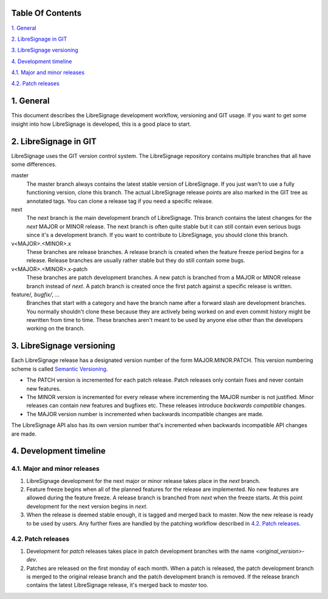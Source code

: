 
Table Of Contents
-----------------

`1. General`_

`2. LibreSignage in GIT`_

`3. LibreSignage versioning`_

`4. Development timeline`_

`4.1. Major and minor releases`_

`4.2. Patch releases`_

1. General
----------

This document describes the LibreSignage development workflow,
versioning and GIT usage. If you want to get some insight into
how LibreSignage is developed, this is a good place to start.

2. LibreSignage in GIT
----------------------

LibreSignage uses the GIT version control system. The LibreSignage
repository contains multiple branches that all have some differences.

master
  The master branch always contains the latest stable version of
  LibreSignage. If you just wan't to use a fully functioning version,
  clone this branch. The actual LibreSignage release points are also
  marked in the GIT tree as annotated tags. You can clone a release
  tag if you need a specific release.

next
  The next branch is the main development branch of LibreSignage.
  This branch contains the latest changes for the *next* MAJOR or
  MINOR release. The next branch is often quite stable but it can
  still contain even serious bugs since it's a development branch.
  If you want to contribute to LibreSignage, you should clone this
  branch.

v<MAJOR>.<MINOR>.x
  These branches are release branches. A release branch is created
  when the feature freeze period begins for a release. Release branches
  are usually rather stable but they do still contain some bugs.

v<MAJOR>.<MINOR>.x-patch
  These branches are patch development branches. A new patch is branched
  from a MAJOR or MINOR release branch instead of *next*. A patch branch
  is created once the first patch against a specific release is written.

feature/*, bugfix/*, ...
  Branches that start with a category and have the branch name after
  a forward slash are development branches. You normally shouldn't
  clone these because they are actively being worked on and even
  commit history might be rewritten from time to time. These branches
  aren't meant to be used by anyone else other than the developers
  working on the branch.

3. LibreSignage versioning
--------------------------

Each LibreSignage release has a designated version number of the
form MAJOR.MINOR.PATCH. This version numbering scheme is called
`Semantic Versioning <https://semver.org/>`_.

* The PATCH version is incremented for each patch release. Patch
  releases only contain fixes and never contain new features.
* The MINOR version is incremented for every release where
  incrementing the MAJOR number is not justified. Minor releases
  can contain new features and bugfixes etc. These releases
  introduce *backwards compatible* changes.
* The MAJOR version number is incremented when backwards incompatible
  changes are made.

The LibreSignage API also has its own version number that's incremented
when backwards incompatible API changes are made.

4. Development timeline
-----------------------

4.1. Major and minor releases
+++++++++++++++++++++++++++++

1. LibreSignage development for the next major or minor release takes
   place in the *next* branch.
2. Feature freeze begins when all of the planned features for the release
   are implemented. No new features are allowed during the feature freeze.
   A release branch is branched from *next* when the freeze starts. At
   this point development for the next version begins in *next*.
3. When the release is deemed stable enough, it is tagged and merged back
   to master. Now the new release is ready to be used by users. Any
   further fixes are handled by the patching workflow described in
   `4.2. Patch releases`_.

4.2. Patch releases
+++++++++++++++++++

1. Development for *patch* releases takes place in patch development
   branches with the name *<original_version>-dev*.
2. Patches are released on the first monday of each month. When a patch
   is released, the patch development branch is merged to the original
   release branch and the patch development branch is removed. If the
   release branch contains the latest LibreSignage release, it's merged
   back to *master* too.
